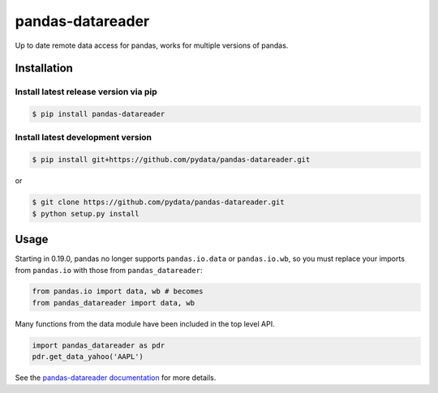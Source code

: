 pandas-datareader
=================

Up to date remote data access for pandas, works for multiple versions of pandas.

.. image:: https://img.shields.io/pypi/v/pandas-datareader.svg
    :target: https://pypi.python.org/pypi/pandas-datareader/
    
.. image:: https://img.shields.io/pypi/dm/pandas-datareader.svg
    :target: https://pypi.python.org/pypi/pandas-datareader/

.. image:: https://travis-ci.org/pydata/pandas-datareader.svg?branch=master
    :target: https://travis-ci.org/pydata/pandas-datareader

.. image:: https://coveralls.io/repos/pydata/pandas-datareader/badge.svg?branch=master
    :target: https://coveralls.io/r/pydata/pandas-datareader

.. image:: https://readthedocs.org/projects/pandas-datareader/badge/?version=latest
    :target: https://pandas-datareader.readthedocs.io/en/latest/

.. image:: https://landscape.io/github/pydata/pandas-datareader/master/landscape.svg?style=flat
   :target: https://landscape.io/github/pydata/pandas-datareader/master
   :alt: Code Health

Installation
------------


Install latest release version via pip
~~~~~~~~~~~~~~~~~~~~~~~~~~~~~~~~~~~~~~

.. code-block:: shell

   $ pip install pandas-datareader

Install latest development version
~~~~~~~~~~~~~~~~~~~~~~~~~~~~~~~~~~

.. code-block:: shell

    $ pip install git+https://github.com/pydata/pandas-datareader.git

or

.. code-block:: shell

    $ git clone https://github.com/pydata/pandas-datareader.git
    $ python setup.py install

Usage
-----

Starting in 0.19.0, pandas no longer supports ``pandas.io.data`` or ``pandas.io.wb``, so
you must replace your imports from ``pandas.io`` with those from ``pandas_datareader``:

.. code-block:: python

   from pandas.io import data, wb # becomes
   from pandas_datareader import data, wb

Many functions from the data module have been included in the top level API.

.. code-block:: python

   import pandas_datareader as pdr
   pdr.get_data_yahoo('AAPL')

See the `pandas-datareader documentation <https://pandas-datareader.readthedocs.io/>`_ for more details.
